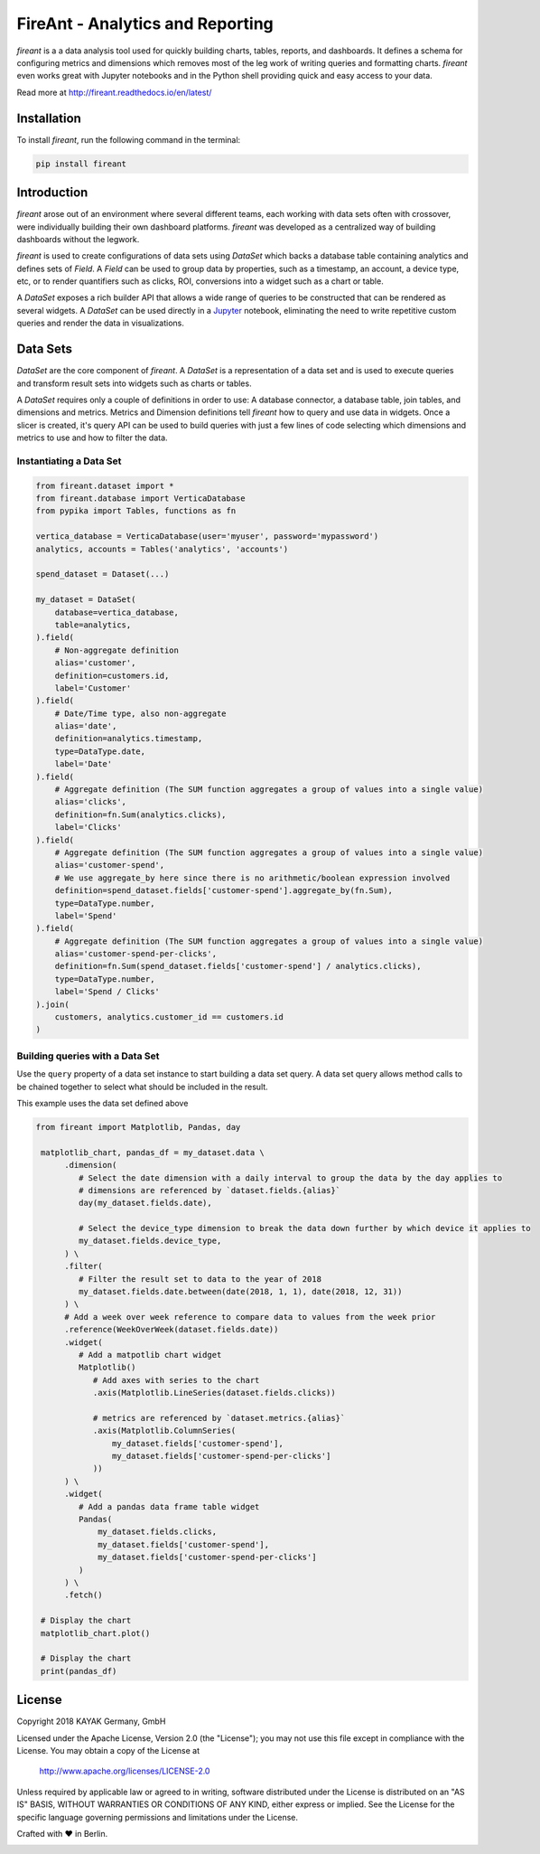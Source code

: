 FireAnt - Analytics and Reporting
=================================

.. _intro_start:

|BuildStatus|  |CoverageStatus|  |Codacy|  |Docs|  |PyPi|  |License|


|Brand| is a a data analysis tool used for quickly building charts, tables, reports, and dashboards. It defines a schema for configuring metrics and dimensions which removes most of the leg work of writing queries and formatting charts. |Brand| even works great with Jupyter notebooks and in the Python shell providing quick and easy access to your data.

.. _intro_end:

Read more at http://fireant.readthedocs.io/en/latest/

Installation
------------

.. _installation_start:

To install |Brand|, run the following command in the terminal:

.. code-block:: bash

    pip install fireant


.. _installation_end:

Introduction
------------

|Brand| arose out of an environment where several different teams, each working with data sets often with crossover, were individually building their own dashboard platforms. |Brand| was developed as a centralized way of building dashboards without the legwork.

|Brand| is used to create configurations of data sets using |FeatureDataSet| which backs a database table containing analytics and defines sets of |FeatureField|. A |FeatureField| can be used to group data by properties, such as a timestamp, an account, a device type, etc, or to render quantifiers such as clicks, ROI, conversions into a widget such as a chart or table.

A |FeatureDataSet| exposes a rich builder API that allows a wide range of queries to be constructed that can be rendered as several widgets. A |FeatureDataSet| can be used directly in a Jupyter_ notebook, eliminating the need to write repetitive custom queries and render the data in visualizations.

Data Sets
---------

|FeatureDataSet| are the core component of |Brand|. A |FeatureDataSet| is a representation of a data set and is used to execute queries and transform result sets into widgets such as charts or tables.

A |FeatureDataSet| requires only a couple of definitions in order to use: A database connector, a database table, join tables, and dimensions and metrics. Metrics and Dimension definitions tell |Brand| how to query and use data in widgets. Once a slicer is created, it's query API can be used to build queries with just a few lines of code selecting which dimensions and metrics to use and how to filter the data.

.. _dataset_example_start:

Instantiating a Data Set
""""""""""""""""""""""""

.. code-block:: python

    from fireant.dataset import *
    from fireant.database import VerticaDatabase
    from pypika import Tables, functions as fn

    vertica_database = VerticaDatabase(user='myuser', password='mypassword')
    analytics, accounts = Tables('analytics', 'accounts')

    spend_dataset = Dataset(...)

    my_dataset = DataSet(
        database=vertica_database,
        table=analytics,
    ).field(
        # Non-aggregate definition
        alias='customer',
        definition=customers.id,
        label='Customer'
    ).field(
        # Date/Time type, also non-aggregate
        alias='date',
        definition=analytics.timestamp,
        type=DataType.date,
        label='Date'
    ).field(
        # Aggregate definition (The SUM function aggregates a group of values into a single value)
        alias='clicks',
        definition=fn.Sum(analytics.clicks),
        label='Clicks'
    ).field(
        # Aggregate definition (The SUM function aggregates a group of values into a single value)
        alias='customer-spend',
        # We use aggregate_by here since there is no arithmetic/boolean expression involved
        definition=spend_dataset.fields['customer-spend'].aggregate_by(fn.Sum),
        type=DataType.number,
        label='Spend'
    ).field(
        # Aggregate definition (The SUM function aggregates a group of values into a single value)
        alias='customer-spend-per-clicks',
        definition=fn.Sum(spend_dataset.fields['customer-spend'] / analytics.clicks),
        type=DataType.number,
        label='Spend / Clicks'
    ).join(
        customers, analytics.customer_id == customers.id
    )

.. _dataset_example_end:

.. _dataset_query_example_start:

Building queries with a Data Set
""""""""""""""""""""""""""""""""

Use the ``query`` property of a data set instance to start building a data set query. A data set query allows method calls to be chained together to select what should be included in the result.

This example uses the data set defined above

.. code-block:: python

   from fireant import Matplotlib, Pandas, day

    matplotlib_chart, pandas_df = my_dataset.data \
         .dimension(
            # Select the date dimension with a daily interval to group the data by the day applies to
            # dimensions are referenced by `dataset.fields.{alias}`
            day(my_dataset.fields.date),

            # Select the device_type dimension to break the data down further by which device it applies to
            my_dataset.fields.device_type,
         ) \
         .filter(
            # Filter the result set to data to the year of 2018
            my_dataset.fields.date.between(date(2018, 1, 1), date(2018, 12, 31))
         ) \
         # Add a week over week reference to compare data to values from the week prior
         .reference(WeekOverWeek(dataset.fields.date))
         .widget(
            # Add a matpotlib chart widget
            Matplotlib()
               # Add axes with series to the chart
               .axis(Matplotlib.LineSeries(dataset.fields.clicks))

               # metrics are referenced by `dataset.metrics.{alias}`
               .axis(Matplotlib.ColumnSeries(
                   my_dataset.fields['customer-spend'],
                   my_dataset.fields['customer-spend-per-clicks']
               ))
         ) \
         .widget(
            # Add a pandas data frame table widget
            Pandas(
                my_dataset.fields.clicks,
                my_dataset.fields['customer-spend'],
                my_dataset.fields['customer-spend-per-clicks']
            )
         ) \
         .fetch()

    # Display the chart
    matplotlib_chart.plot()

    # Display the chart
    print(pandas_df)

.. _dataset_query_example_end:

License
-------

Copyright 2018 KAYAK Germany, GmbH

Licensed under the Apache License, Version 2.0 (the "License");
you may not use this file except in compliance with the License.
You may obtain a copy of the License at

    http://www.apache.org/licenses/LICENSE-2.0

Unless required by applicable law or agreed to in writing, software
distributed under the License is distributed on an "AS IS" BASIS,
WITHOUT WARRANTIES OR CONDITIONS OF ANY KIND, either express or implied.
See the License for the specific language governing permissions and
limitations under the License.


Crafted with ♥ in Berlin.

.. _license_end:


.. _available_badges_start:

.. |BuildStatus| image:: https://travis-ci.org/kayak/fireant.svg?branch=master
   :target: https://travis-ci.org/kayak/fireant
.. |CoverageStatus| image:: https://coveralls.io/repos/kayak/fireant/badge.svg?branch=master&service=github
   :target: https://coveralls.io/github/kayak/fireant?branch=master
.. |Codacy| image:: https://api.codacy.com/project/badge/Grade/832b5a7dda8949c3b2ede28deada4569
   :target: https://www.codacy.com/app/twheys/fireant
.. |Docs| image:: https://readthedocs.org/projects/fireant/badge/?version=latest
   :target: http://fireant.readthedocs.io/en/latest/
.. |PyPi| image:: https://img.shields.io/pypi/v/fireant.svg?style=flat
   :target: https://pypi.python.org/pypi/fireant
.. |License| image:: https://img.shields.io/hexpm/l/plug.svg?maxAge=2592000
   :target: http://www.apache.org/licenses/LICENSE-2.0

.. _available_badges_end:

.. _appendix_start:

.. |Brand| replace:: *fireant*

.. |FeatureDataSet| replace:: *DataSet*
.. |FeatureField| replace:: *Field*
.. |FeatureFilter| replace:: *Filter*
.. |FeatureReference| replace:: *Reference*
.. |FeatureOperation| replace:: *Operation*

.. |ClassDataSet| replace:: :class:`fireant.DataSet <fireant.dataset.klass.DataSet>`
.. |ClassDatabase| replace:: :class:`fireant.database.Database <fireant.database.base.Database>`
.. |ClassJoin| replace:: :class:`fireant.Join <fireant.dataset.joins.Join>`
.. |ClassMetric| replace:: :class:`fireant.Field <fireant.dataset.fields.Field>`
.. |ClassThreadPoolConcurrencyMiddleware| replace:: :class:`fireant.middleware.ThreadPoolConcurrencyMiddleware <fireant.middleware.concurrency.ThreadPoolConcurrencyMiddleware>`
.. |ClassBaseConcurrencyMiddleware| replace:: :class:`fireant.middleware.BaseConcurrencyMiddleware <fireant.middleware.concurrency.BaseConcurrencyMiddleware>`

.. |ClassBooleanDimension| replace:: :class:`fireant.dataset.dimensions.BooleanDimension`
.. |ClassContDimension| replace:: :class:`fireant.dataset.dimensions.ContinuousDimension`
.. |ClassDateDimension| replace:: :class:`fireant.dataset.dimensions.DatetimeDimension`
.. |ClassCatDimension| replace:: :class:`fireant.dataset.dimensions.CategoricalDimension`
.. |ClassUniqueDimension| replace:: :class:`fireant.dataset.dimensions.UniqueDimension`
.. |ClassDisplayDimension| replace:: :class:`fireant.dataset.dimensions.DisplayDimension`

.. |ClassFilter| replace:: :class:`fireant.dataset.filters.Filter`
.. |ClassComparatorFilter| replace:: :class:`fireant.dataset.filters.ComparatorFilter`
.. |ClassBooleanFilter| replace:: :class:`fireant.dataset.filters.BooleanFilter`
.. |ClassContainsFilter| replace:: :class:`fireant.dataset.filters.ContainsFilter`
.. |ClassExcludesFilter| replace:: :class:`fireant.dataset.filters.ExcludesFilter`
.. |ClassRangeFilter| replace:: :class:`fireant.dataset.filters.RangeFilter`
.. |ClassPatternFilter| replace:: :class:`fireant.dataset.filters.PatternFilter`
.. |ClassAntiPatternFilter| replace:: :class:`fireant.dataset.filters.AntiPatternFilter`

.. |ClassReference| replace:: :class:`fireant.dataset.references.Reference`

.. |ClassWidget| replace:: :class:`fireant.widgets.base.Widget`
.. |ClassPandasWidget| replace:: :class:`fireant.widgets.pandas.Pandas`
.. |ClassHighChartsWidget| replace:: :class:`fireant.widgets.highcharts.HighCharts <fireant.widgets.highcharts.HighCharts>`
.. |ClassHighChartsSeries| replace:: :class:`fireant.widgets.highcharts.Series <fireant.widgets.chart_base.Series>`

.. |ClassOperation| replace:: :class:`fireant.dataset.operations.Operation`

.. |ClassVerticaDatabase| replace:: :class:`fireant.database.VerticaDatabase`
.. |ClassMySQLDatabase| replace:: :class:`fireant.database.MySQLDatabase`
.. |ClassPostgreSQLDatabase| replace:: :class:`fireant.database.PostgreSQLDatabase`
.. |ClassRedshiftDatabase| replace:: :class:`fireant.database.RedshiftDatabase`

.. |ClassDatetimeInterval| replace:: :class:`fireant.DatetimeInterval <fireant.dataset.intervals.DatetimeInterval>`

.. |ClassTable| replace:: ``pypika.Table``
.. |ClassTables| replace:: ``pypika.Tables``

.. _PyPika: https://github.com/kayak/pypika/
.. _Pandas: http://pandas.pydata.org/
.. _Jupyter: http://jupyter.org/
.. _Matplotlib: http://matplotlib.org/
.. _HighCharts: http://www.highcharts.com/
.. _Datatables: https://datatables.net/
.. _React-Table: https://react-table.js.org/

.. _appendix_end:
